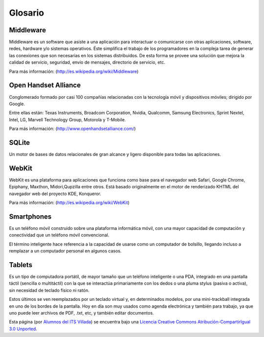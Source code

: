 ========
Glosario
========

Middleware
==========

Middleware es un software que asiste a una aplicación para interactuar o comunicarse con otras aplicaciones, software, redes, hardware y/o sistemas operativos. Éste simplifica el trabajo de los programadores en la compleja tarea de generar las conexiones que son necesarias en los sistemas distribuidos. De esta forma se provee una solución que mejora la calidad de servicio, seguridad, envío de mensajes, directorio de servicio, etc.

Para más información:
(http://es.wikipedia.org/wiki/Middleware)


Open Handset Alliance
=====================

Conglomerado formado por casi 100 compañías relacionadas con la tecnología móvil y dispositivos móviles; dirigido por Google.

Entre ellas están: Texas Instruments, Broadcom Corporation, Nvidia, Qualcomm, Samsung Electronics, Sprint Nextel, Intel, LG, Marvell Technology Group, Motorola y T-Mobile.

Para más información:
(http://www.openhandsetalliance.com/)


SQLite
======

Un motor de bases de datos relacionales de gran alcance y ligero disponible para todas las aplicaciones.


WebKit
======

WebKit es una plataforma para aplicaciones que funciona como base para el navegador web Safari, Google Chrome, Epiphany, Maxthon, Midori,Qupzilla entre otros. Está basado originalmente en el motor de renderizado KHTML del navegador web del proyecto KDE, Konqueror.

Para más información:
(http://es.wikipedia.org/wiki/WebKit)


Smartphones
===========

.. image:: imagenes/Galaxy_S3.jpeg
    :align: center


Es un teléfono móvil construido sobre una plataforma informática móvil, con una mayor capacidad de computación y conectividad que un teléfono móvil convencional. 

El término inteligente hace referencia a la capacidad de usarse como un computador de bolsillo, llegando incluso a remplazar a un computador personal en algunos casos.


Tablets
=======

.. image:: imagenes/Galaxy_Tab_2_7.0_.jpeg
    :align: center


Es un tipo de computadora portátil, de mayor tamaño que un teléfono inteligente o una PDA, integrado en una pantalla táctil (sencilla o multitáctil) con la que se interactúa primariamente con los dedos o una pluma stylus (pasiva o activa), sin necesidad de teclado físico ni ratón. 

Estos últimos se ven reemplazados por un teclado virtual y, en determinados modelos, por una mini-trackball integrada en uno de los bordes de la pantalla. Hoy en día son muy usados como agenda electrónica y también para trabajo, ya que uno puede leer archivos de PDF, .txt, etc, y también editar documentos.



.. image:: http://i.creativecommons.org/l/by-sa/3.0/88x31.png
    :align: center


Esta página (por `Alumnos del ITS Villada <https://github.com/LuchoCastillo/AndroidOS/>`_) se encuentra bajo una `Licencia Creative Commons Atribución-CompartirIgual 3.0 Unported <http://creativecommons.org/licenses/by-sa/3.0/deed.es>`_.
